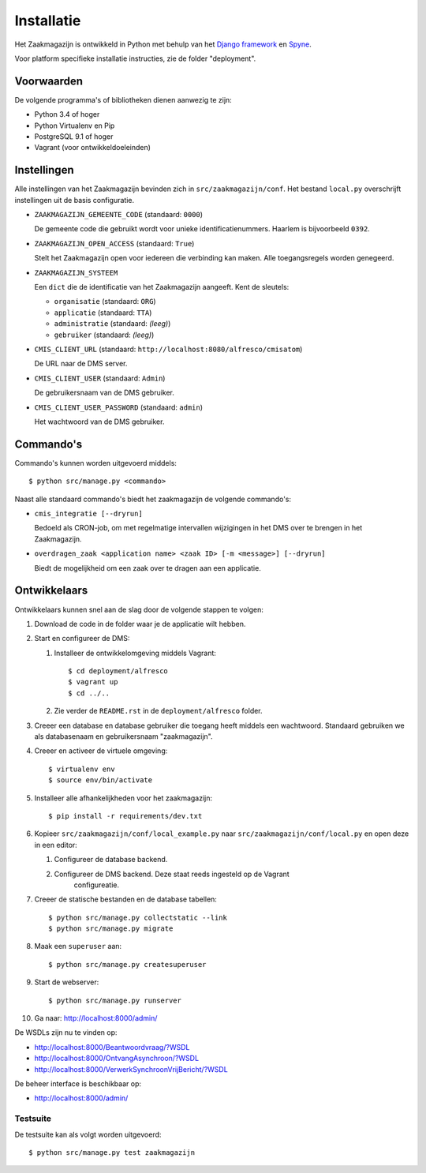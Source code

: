 ===========
Installatie
===========

Het Zaakmagazijn is ontwikkeld in Python met behulp van het
`Django framework <https://www.djangoproject.com/>`_ en
`Spyne <http://spyne.io>`_.

Voor platform specifieke installatie instructies, zie de folder
"deployment".


Voorwaarden
===========

De volgende programma's of bibliotheken dienen aanwezig te zijn:

* Python 3.4 of hoger
* Python Virtualenv en Pip
* PostgreSQL 9.1 of hoger
* Vagrant (voor ontwikkeldoeleinden)


Instellingen
============

Alle instellingen van het Zaakmagazijn bevinden zich in
``src/zaakmagazijn/conf``. Het bestand ``local.py`` overschrijft instellingen
uit de basis configuratie.

* ``ZAAKMAGAZIJN_GEMEENTE_CODE`` (standaard: ``0000``)

  De gemeente code die gebruikt wordt voor unieke identificatienummers.
  Haarlem is bijvoorbeeld ``0392``.

* ``ZAAKMAGAZIJN_OPEN_ACCESS`` (standaard: ``True``)

  Stelt het Zaakmagazijn open voor iedereen die verbinding kan maken. Alle
  toegangsregels worden genegeerd.

* ``ZAAKMAGAZIJN_SYSTEEM``

  Een ``dict`` die de identificatie van het Zaakmagazijn aangeeft. Kent de
  sleutels:

  - ``organisatie`` (standaard: ``ORG``)
  - ``applicatie`` (standaard: ``TTA``)
  - ``administratie`` (standaard: *(leeg)*)
  - ``gebruiker`` (standaard: *(leeg)*)

* ``CMIS_CLIENT_URL`` (standaard: ``http://localhost:8080/alfresco/cmisatom``)

  De URL naar de DMS server.

* ``CMIS_CLIENT_USER`` (standaard: ``Admin``)

  De gebruikersnaam van de DMS gebruiker.

* ``CMIS_CLIENT_USER_PASSWORD`` (standaard: ``admin``)

  Het wachtwoord van de DMS gebruiker.


Commando's
==========

Commando's kunnen worden uitgevoerd middels::

    $ python src/manage.py <commando>

Naast alle standaard commando's biedt het zaakmagazijn de volgende commando's:

* ``cmis_integratie [--dryrun]``

  Bedoeld als CRON-job, om met regelmatige intervallen wijzigingen in het DMS
  over te brengen in het Zaakmagazijn.

* ``overdragen_zaak <application name> <zaak ID> [-m <message>] [--dryrun]``

  Biedt de mogelijkheid om een zaak over te dragen aan een applicatie.


Ontwikkelaars
=============

Ontwikkelaars kunnen snel aan de slag door de volgende stappen te volgen:

#. Download de code in de folder waar je de applicatie wilt hebben.

#. Start en configureer de DMS:

   #. Installeer de ontwikkelomgeving middels Vagrant::

        $ cd deployment/alfresco
        $ vagrant up
        $ cd ../..

   #. Zie verder de ``README.rst`` in de ``deployment/alfresco`` folder.

#. Creeer een database en database gebruiker die toegang heeft middels een
   wachtwoord. Standaard gebruiken we als databasenaam en gebruikersnaam
   "zaakmagazijn".

#. Creeer en activeer de virtuele omgeving::

    $ virtualenv env
    $ source env/bin/activate

#. Installeer alle afhankelijkheden voor het zaakmagazijn::

    $ pip install -r requirements/dev.txt

#. Kopieer ``src/zaakmagazijn/conf/local_example.py`` naar
   ``src/zaakmagazijn/conf/local.py`` en open deze in een editor:

   #. Configureer de database backend.

   #. Configureer de DMS backend. Deze staat reeds ingesteld op de Vagrant
       configureatie.

#. Creeer de statische bestanden en de database tabellen::

    $ python src/manage.py collectstatic --link
    $ python src/manage.py migrate

#. Maak een ``superuser`` aan::

    $ python src/manage.py createsuperuser

#. Start de webserver::

    $ python src/manage.py runserver

#. Ga naar: http://localhost:8000/admin/


De WSDLs zijn nu te vinden op:

* http://localhost:8000/Beantwoordvraag/?WSDL
* http://localhost:8000/OntvangAsynchroon/?WSDL
* http://localhost:8000/VerwerkSynchroonVrijBericht/?WSDL

De beheer interface is beschikbaar op:

* http://localhost:8000/admin/


Testsuite
---------

De testsuite kan als volgt worden uitgevoerd::

    $ python src/manage.py test zaakmagazijn
